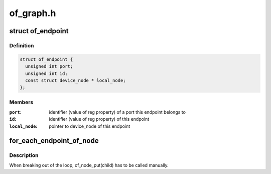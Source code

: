 .. -*- coding: utf-8; mode: rst -*-

==========
of_graph.h
==========


.. _`of_endpoint`:

struct of_endpoint
==================

.. c:type:: of_endpoint

    the OF graph endpoint data structure


.. _`of_endpoint.definition`:

Definition
----------

.. code-block:: c

  struct of_endpoint {
    unsigned int port;
    unsigned int id;
    const struct device_node * local_node;
  };


.. _`of_endpoint.members`:

Members
-------

:``port``:
    identifier (value of reg property) of a port this endpoint belongs to

:``id``:
    identifier (value of reg property) of this endpoint

:``local_node``:
    pointer to device_node of this endpoint




.. _`for_each_endpoint_of_node`:

for_each_endpoint_of_node
=========================

.. c:function:: for_each_endpoint_of_node ( parent,  child)

    iterate over every endpoint in a device node

    :param parent:
        parent device node containing ports and endpoints

    :param child:
        loop variable pointing to the current endpoint node



.. _`for_each_endpoint_of_node.description`:

Description
-----------

When breaking out of the loop, of_node_put(child) has to be called manually.

